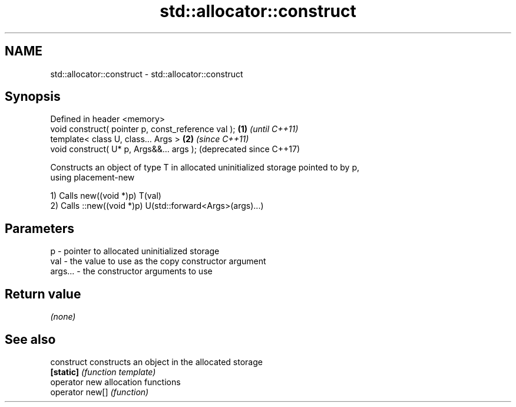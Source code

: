 .TH std::allocator::construct 3 "Apr  2 2017" "2.1 | http://cppreference.com" "C++ Standard Libary"
.SH NAME
std::allocator::construct \- std::allocator::construct

.SH Synopsis
   Defined in header <memory>
   void construct( pointer p, const_reference val ); \fB(1)\fP \fI(until C++11)\fP
   template< class U, class... Args >                \fB(2)\fP \fI(since C++11)\fP
   void construct( U* p, Args&&... args );               (deprecated since C++17)

   Constructs an object of type T in allocated uninitialized storage pointed to by p,
   using placement-new

   1) Calls new((void *)p) T(val)
   2) Calls ::new((void *)p) U(std::forward<Args>(args)...)

.SH Parameters

   p       - pointer to allocated uninitialized storage
   val     - the value to use as the copy constructor argument
   args... - the constructor arguments to use

.SH Return value

   \fI(none)\fP

.SH See also

   construct      constructs an object in the allocated storage
   \fB[static]\fP       \fI(function template)\fP
   operator new   allocation functions
   operator new[] \fI(function)\fP
